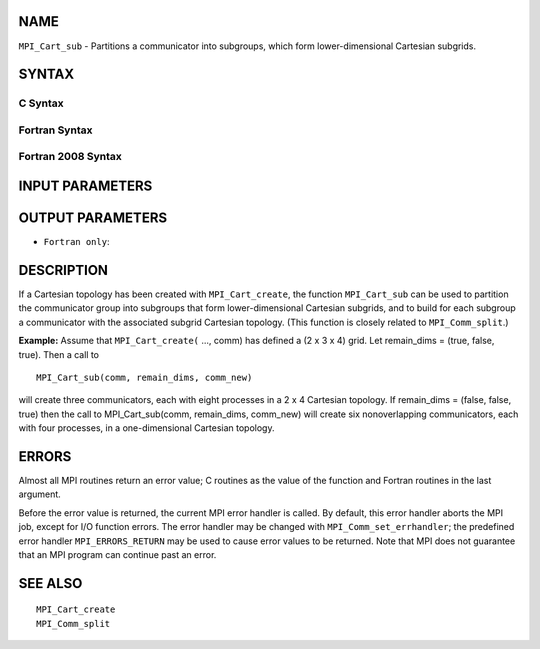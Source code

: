NAME
----

``MPI_Cart_sub`` - Partitions a communicator into subgroups, which form
lower-dimensional Cartesian subgrids.

SYNTAX
------

C Syntax
~~~~~~~~

.. code-block:: c
   :linenos:

   #include <mpi.h>
   int MPI_Cart_sub(MPI_Comm comm, const int remain_dims[], MPI_Comm *comm_new)

Fortran Syntax
~~~~~~~~~~~~~~

.. code-block:: fortran
   :linenos:

   USE MPI
   ! or the older form: INCLUDE 'mpif.h'
   MPI_CART_SUB(COMM, REMAIN_DIMS, COMM_NEW, IERROR)
   	INTEGER	COMM, COMM_NEW, IERROR
   	LOGICAL	REMAIN_DIMS(*)

Fortran 2008 Syntax
~~~~~~~~~~~~~~~~~~~

.. code-block:: fortran
   :linenos:

   USE mpi_f08
   MPI_Cart_sub(comm, remain_dims, newcomm, ierror)
   	TYPE(MPI_Comm), INTENT(IN) :: comm
   	LOGICAL, INTENT(IN) :: remain_dims(*)
   	TYPE(MPI_Comm), INTENT(OUT) :: newcomm
   	INTEGER, OPTIONAL, INTENT(OUT) :: ierror

INPUT PARAMETERS
----------------



OUTPUT PARAMETERS
-----------------


* ``Fortran only``: 

DESCRIPTION
-----------

If a Cartesian topology has been created with ``MPI_Cart_create``, the
function ``MPI_Cart_sub`` can be used to partition the communicator group
into subgroups that form lower-dimensional Cartesian subgrids, and to
build for each subgroup a communicator with the associated subgrid
Cartesian topology. (This function is closely related to
``MPI_Comm_split``.)

**Example:** Assume that ``MPI_Cart_create(`` ..., comm) has defined a (2 x
3 x 4) grid. Let remain_dims = (true, false, true). Then a call to

::

       MPI_Cart_sub(comm, remain_dims, comm_new)

will create three communicators, each with eight processes in a 2 x 4
Cartesian topology. If remain_dims = (false, false, true) then the call
to MPI_Cart_sub(comm, remain_dims, comm_new) will create six
nonoverlapping communicators, each with four processes, in a
one-dimensional Cartesian topology.

ERRORS
------

Almost all MPI routines return an error value; C routines as the value
of the function and Fortran routines in the last argument.

Before the error value is returned, the current MPI error handler is
called. By default, this error handler aborts the MPI job, except for
I/O function errors. The error handler may be changed with
``MPI_Comm_set_errhandler``; the predefined error handler ``MPI_ERRORS_RETURN``
may be used to cause error values to be returned. Note that MPI does not
guarantee that an MPI program can continue past an error.

SEE ALSO
--------

::

   MPI_Cart_create
   MPI_Comm_split
